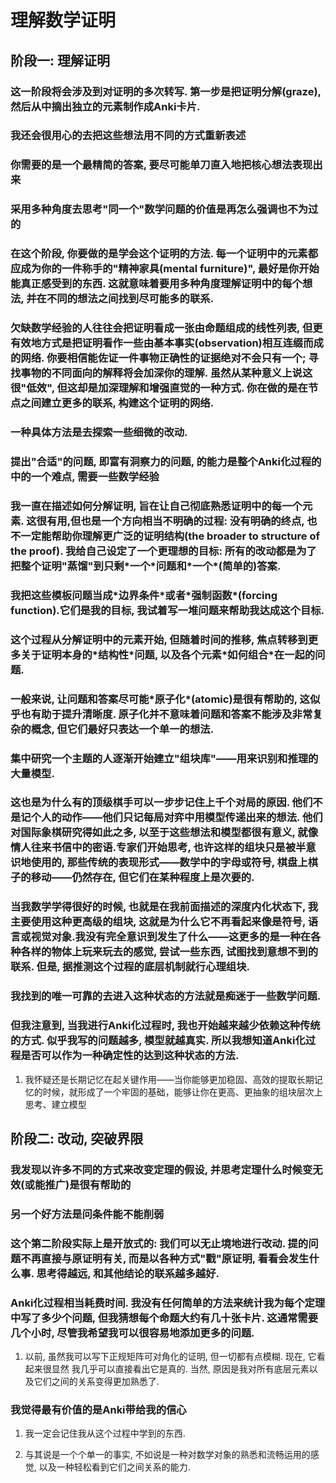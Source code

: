 * 理解数学证明
** 阶段一: 理解证明
*** 这一阶段将会涉及到对证明的多次转写. 第一步是把证明分解(graze), 然后从中摘出独立的元素制作成Anki卡片.
:LOGBOOK:
CLOCK: [2022-07-14 Thu 09:52:30]--[2022-07-14 Thu 09:52:31] =>  00:00:01
:END:
*** 我还会很用心的去把这些想法用不同的方式重新表述
*** 你需要的是一个最精简的答案, 要尽可能单刀直入地把核心想法表现出来
*** 采用多种角度去思考"同一个"数学问题的价值是再怎么强调也不为过的
*** 在这个阶段, 你要做的是学会这个证明的方法. 每一个证明中的元素都应成为你的一件称手的"精神家具(mental furniture)", 最好是你开始能真正感受到的东西. 这就意味着要用多种角度理解证明中的每个想法, 并在不同的想法之间找到尽可能多的联系.
*** 欠缺数学经验的人往往会把证明看成一张由命题组成的线性列表, 但更有效地方式是把证明看作一些由基本事实(observation)相互连缀而成的网络. 你要相信能佐证一件事物正确性的证据绝对不会只有一个; 寻找事物的不同面向的解释将会加深你的理解. 虽然从某种意义上说这很"低效", 但这却是加深理解和增强直觉的一种方式. 你在做的是在节点之间建立更多的联系, 构建这个证明的网络.
*** 一种具体方法是去探索一些细微的改动.
*** 提出"合适"的问题, 即富有洞察力的问题, 的能力是整个Anki化过程的中的一个难点, 需要一些数学经验
*** 我一直在描述如何分解证明, 旨在让自己彻底熟悉证明中的每一个元素. 这很有用,但也是一个方向相当不明确的过程: 没有明确的终点, 也不一定能帮助你理解更广泛的证明结构(the broader to structure of the proof). 我给自己设定了一个更理想的目标: 所有的改动都是为了把整个证明"蒸馏"到只剩*一个*问题和*一个*(简单的)答案.
*** 我把这些模板问题当成*边界条件*或者*强制函数*(forcing function).它们是我的目标, 我试着写一堆问题来帮助我达成这个目标.
*** 这个过程从分解证明中的元素开始, 但随着时间的推移, 焦点转移到更多关于证明本身的*结构性*问题, 以及各个元素*如何组合*在一起的问题.
*** 一般来说, 让问题和答案尽可能*原子化*(atomic)是很有帮助的, 这似乎也有助于提升清晰度. 原子化并不意味着问题和答案不能涉及非常复杂的概念, 但它们最好只表达一个单一的想法.
*** 集中研究一个主题的人逐渐开始建立"组块库"——用来识别和推理的大量模型.
*** 这也是为什么有的顶级棋手可以一步步记住上千个对局的原因. 他们不是记个人的动作——他们只记每局对弈中用模型传递出来的想法. 他们对国际象棋研究得如此之多, 以至于这些想法和模型都很有意义, 就像情人往来书信中的密语.专家们开始思考, 也许这样的组块只是被半意识地使用的, 那些传统的表现形式——数学中的字母或符号, 棋盘上棋子的移动——仍然存在, 但它们在某种程度上是次要的.
*** 当我数学学得很好的时候, 也就是在我前面描述的深度内化状态下, 我主要使用这种更高级的组块, 这就是为什么它不再看起来像是符号, 语言或视觉对象.我没有完全意识到发生了什么——这更多的是一种在各种各样的物体上玩来玩去的感觉, 尝试一些东西, 试图找到意想不到的联系. 但是, 据推测这个过程的底层机制就行心理组块.
*** 我找到的唯一可靠的去进入这种状态的方法就是痴迷于一些数学问题.
*** 但我注意到, 当我进行Anki化过程时, 我也开始越来越少依赖这种传统的方式. 似乎我写的问题越多, 模型就越真实. 所以我想知道Anki化过程是否可以作为一种确定性的达到这种状态的方法.
**** 我怀疑还是长期记忆在起关键作用——当你能够更加稳固、高效的提取长期记忆的时候，就形成了一个牢固的基础，能够让你在更高、更抽象的组块层次上思考、建立模型
** 阶段二: 改动, 突破界限
*** 我发现以许多不同的方式来改变定理的假设, 并思考定理什么时候变无效(或能推广)是很有帮助的
*** 另一个好方法是问条件能不能削弱
*** 这个第二阶段实际上是开放式的: 我们可以无止境地进行改动. 提的问题不再直接与原证明有关, 而是以各种方式"戳"原证明, 看看会发生什么事. 思考得越远, 和其他结论的联系越多越好.
*** Anki化过程相当耗费时间. 我没有任何简单的方法来统计我为每个定理中写了多少个问题, 但我猜想每个命题大约有几十张卡片. 这通常需要几个小时, 尽管我希望我可以很容易地添加更多的问题.
**** 以前, 虽然我可以写下正规矩阵可对角化的证明, 但一切都有点模糊. 现在, 它看起来很显然 我几乎可以直接看出它是真的. 当然, 原因是我对所有底层元素以及它们之间的关系变得更加熟悉了.
*** 我觉得最有价值的是Anki带给我的信心
**** 我一定会记住我从这个过程中学到的东西.
**** 与其说是一个个单一的事实, 不如说是一种对数学对象的熟悉和流畅运用的感觉, 以及一种轻松看到它们之间关系的能力.